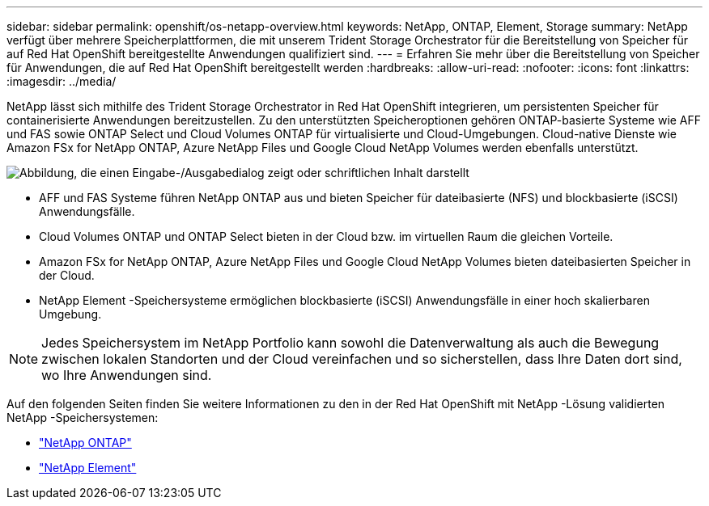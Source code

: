 ---
sidebar: sidebar 
permalink: openshift/os-netapp-overview.html 
keywords: NetApp, ONTAP, Element, Storage 
summary: NetApp verfügt über mehrere Speicherplattformen, die mit unserem Trident Storage Orchestrator für die Bereitstellung von Speicher für auf Red Hat OpenShift bereitgestellte Anwendungen qualifiziert sind. 
---
= Erfahren Sie mehr über die Bereitstellung von Speicher für Anwendungen, die auf Red Hat OpenShift bereitgestellt werden
:hardbreaks:
:allow-uri-read: 
:nofooter: 
:icons: font
:linkattrs: 
:imagesdir: ../media/


[role="lead"]
NetApp lässt sich mithilfe des Trident Storage Orchestrator in Red Hat OpenShift integrieren, um persistenten Speicher für containerisierte Anwendungen bereitzustellen.  Zu den unterstützten Speicheroptionen gehören ONTAP-basierte Systeme wie AFF und FAS sowie ONTAP Select und Cloud Volumes ONTAP für virtualisierte und Cloud-Umgebungen.  Cloud-native Dienste wie Amazon FSx for NetApp ONTAP, Azure NetApp Files und Google Cloud NetApp Volumes werden ebenfalls unterstützt.

image:redhat-openshift-043.png["Abbildung, die einen Eingabe-/Ausgabedialog zeigt oder schriftlichen Inhalt darstellt"]

* AFF und FAS Systeme führen NetApp ONTAP aus und bieten Speicher für dateibasierte (NFS) und blockbasierte (iSCSI) Anwendungsfälle.
* Cloud Volumes ONTAP und ONTAP Select bieten in der Cloud bzw. im virtuellen Raum die gleichen Vorteile.
* Amazon FSx for NetApp ONTAP, Azure NetApp Files und Google Cloud NetApp Volumes bieten dateibasierten Speicher in der Cloud.
* NetApp Element -Speichersysteme ermöglichen blockbasierte (iSCSI) Anwendungsfälle in einer hoch skalierbaren Umgebung.



NOTE: Jedes Speichersystem im NetApp Portfolio kann sowohl die Datenverwaltung als auch die Bewegung zwischen lokalen Standorten und der Cloud vereinfachen und so sicherstellen, dass Ihre Daten dort sind, wo Ihre Anwendungen sind.

Auf den folgenden Seiten finden Sie weitere Informationen zu den in der Red Hat OpenShift mit NetApp -Lösung validierten NetApp -Speichersystemen:

* link:os-netapp-ontap.html["NetApp ONTAP"]
* link:https://docs.netapp.com/us-en/netapp-solutions-containers/openshift/os-netapp-element.html["NetApp Element"^]

